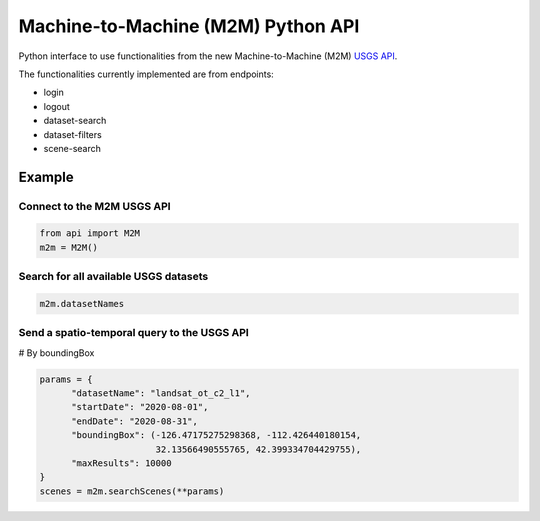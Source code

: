 Machine-to-Machine (M2M) Python API
===================================

Python interface to use functionalities from the new Machine-to-Machine (M2M) `USGS API <https://m2m.cr.usgs.gov/>`__.

The functionalities currently implemented are from endpoints:

- login
- logout
- dataset-search
- dataset-filters
- scene-search

Example
-------

Connect to the M2M USGS API
^^^^^^^^^^^^^^^^^^^^^^^^^^^

.. code:: python

  from api import M2M
  m2m = M2M()
  

Search for all available USGS datasets
^^^^^^^^^^^^^^^^^^^^^^^^^^^^^^^^^^^^^^

.. code:: python
  
  m2m.datasetNames
  
  
Send a spatio-temporal query to the USGS API
^^^^^^^^^^^^^^^^^^^^^^^^^^^^^^^^^^^^^^^^^^^^

# By boundingBox

.. code:: python

  params = {
        "datasetName": "landsat_ot_c2_l1",
        "startDate": "2020-08-01",
        "endDate": "2020-08-31",
        "boundingBox": (-126.47175275298368, -112.426440180154,
                        32.13566490555765, 42.399334704429755),
        "maxResults": 10000
  }
  scenes = m2m.searchScenes(**params)
  
